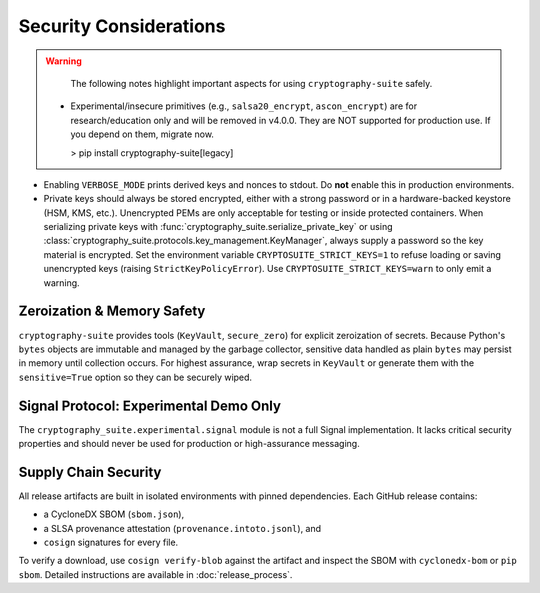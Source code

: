 Security Considerations
=======================

.. warning::
   The following notes highlight important aspects for using ``cryptography-suite`` safely.

 - Experimental/insecure primitives (e.g., ``salsa20_encrypt``, ``ascon_encrypt``) are for research/education only and will be removed in v4.0.0. They are NOT supported for production use. If you depend on them, migrate now.

   > pip install cryptography-suite[legacy]
- Enabling ``VERBOSE_MODE`` prints derived keys and nonces to stdout. Do **not** enable
  this in production environments.
- Private keys should always be stored encrypted, either with a strong password or in
  a hardware-backed keystore (HSM, KMS, etc.). Unencrypted PEMs are only acceptable for
  testing or inside protected containers. When serializing private keys with
  :func:`cryptography_suite.serialize_private_key` or using
  :class:`cryptography_suite.protocols.key_management.KeyManager`, always supply a
  password so the key material is encrypted. Set the environment variable
  ``CRYPTOSUITE_STRICT_KEYS=1`` to refuse loading or saving unencrypted keys
  (raising ``StrictKeyPolicyError``). Use ``CRYPTOSUITE_STRICT_KEYS=warn`` to
  only emit a warning.

Zeroization & Memory Safety
---------------------------

``cryptography-suite`` provides tools (``KeyVault``, ``secure_zero``) for
explicit zeroization of secrets. Because Python's ``bytes`` objects are
immutable and managed by the garbage collector, sensitive data handled as
plain ``bytes`` may persist in memory until collection occurs. For highest
assurance, wrap secrets in ``KeyVault`` or generate them with the
``sensitive=True`` option so they can be securely wiped.

Signal Protocol: Experimental Demo Only
---------------------------------------

The ``cryptography_suite.experimental.signal`` module is not a full Signal
implementation. It lacks critical security properties and should never be
used for production or high-assurance messaging.

Supply Chain Security
---------------------

All release artifacts are built in isolated environments with pinned
dependencies. Each GitHub release contains:

* a CycloneDX SBOM (``sbom.json``),
* a SLSA provenance attestation (``provenance.intoto.jsonl``), and
* ``cosign`` signatures for every file.

To verify a download, use ``cosign verify-blob`` against the artifact and
inspect the SBOM with ``cyclonedx-bom`` or ``pip sbom``. Detailed
instructions are available in :doc:`release_process`.
